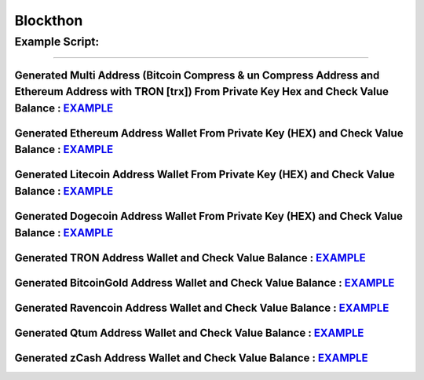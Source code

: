 Blockthon
=========

Example Script:
~~~~~~~~~~~~~~~

--------------

Generated Multi Address (Bitcoin Compress & un Compress Address and Ethereum Address with TRON [trx]) From Private Key Hex and Check Value Balance : `EXAMPLE <https://github.com/Blockthon/Blockthon/blob/main/example/Generate_Multi_Address_Check_Balance.py>`__
^^^^^^^^^^^^^^^^^^^^^^^^^^^^^^^^^^^^^^^^^^^^^^^^^^^^^^^^^^^^^^^^^^^^^^^^^^^^^^^^^^^^^^^^^^^^^^^^^^^^^^^^^^^^^^^^^^^^^^^^^^^^^^^^^^^^^^^^^^^^^^^^^^^^^^^^^^^^^^^^^^^^^^^^^^^^^^^^^^^^^^^^^^^^^^^^^^^^^^^^^^^^^^^^^^^^^^^^^^^^^^^^^^^^^^^^^^^^^^^^^^^^^^^^^^^^^^^^^^^

Generated Ethereum Address Wallet From Private Key (HEX) and Check Value Balance : `EXAMPLE <https://github.com/Blockthon/Blockthon/blob/main/example/Generate_Ethereum_From_PrivateKey_Check_Balance.py>`__
^^^^^^^^^^^^^^^^^^^^^^^^^^^^^^^^^^^^^^^^^^^^^^^^^^^^^^^^^^^^^^^^^^^^^^^^^^^^^^^^^^^^^^^^^^^^^^^^^^^^^^^^^^^^^^^^^^^^^^^^^^^^^^^^^^^^^^^^^^^^^^^^^^^^^^^^^^^^^^^^^^^^^^^^^^^^^^^^^^^^^^^^^^^^^^^^^^^^^^^^^^^^

Generated Litecoin Address Wallet From Private Key (HEX) and Check Value Balance : `EXAMPLE <https://github.com/Blockthon/Blockthon/blob/main/example/Generate_Litecoin_From_PrivateKey_Check_Balance.py>`__
^^^^^^^^^^^^^^^^^^^^^^^^^^^^^^^^^^^^^^^^^^^^^^^^^^^^^^^^^^^^^^^^^^^^^^^^^^^^^^^^^^^^^^^^^^^^^^^^^^^^^^^^^^^^^^^^^^^^^^^^^^^^^^^^^^^^^^^^^^^^^^^^^^^^^^^^^^^^^^^^^^^^^^^^^^^^^^^^^^^^^^^^^^^^^^^^^^^^^^^^^^^^

Generated Dogecoin Address Wallet From Private Key (HEX) and Check Value Balance : `EXAMPLE <https://github.com/Blockthon/Blockthon/blob/main/example/Generate_Dogecoin_From_PrivateKey_Check_Balance.py>`__
^^^^^^^^^^^^^^^^^^^^^^^^^^^^^^^^^^^^^^^^^^^^^^^^^^^^^^^^^^^^^^^^^^^^^^^^^^^^^^^^^^^^^^^^^^^^^^^^^^^^^^^^^^^^^^^^^^^^^^^^^^^^^^^^^^^^^^^^^^^^^^^^^^^^^^^^^^^^^^^^^^^^^^^^^^^^^^^^^^^^^^^^^^^^^^^^^^^^^^^^^^^^

Generated TRON Address Wallet and Check Value Balance : `EXAMPLE <https://github.com/Blockthon/Blockthon/blob/main/example/Generate_TRON_From_PrivateKey_Check_Balance.py>`__
^^^^^^^^^^^^^^^^^^^^^^^^^^^^^^^^^^^^^^^^^^^^^^^^^^^^^^^^^^^^^^^^^^^^^^^^^^^^^^^^^^^^^^^^^^^^^^^^^^^^^^^^^^^^^^^^^^^^^^^^^^^^^^^^^^^^^^^^^^^^^^^^^^^^^^^^^^^^^^^^^^^^^^^^^^^^^

Generated BitcoinGold Address Wallet and Check Value Balance : `EXAMPLE <https://github.com/Blockthon/Blockthon/blob/main/example/Generate_BitcoinGold_From_PrivateKey_Check_Balance.py>`__
^^^^^^^^^^^^^^^^^^^^^^^^^^^^^^^^^^^^^^^^^^^^^^^^^^^^^^^^^^^^^^^^^^^^^^^^^^^^^^^^^^^^^^^^^^^^^^^^^^^^^^^^^^^^^^^^^^^^^^^^^^^^^^^^^^^^^^^^^^^^^^^^^^^^^^^^^^^^^^^^^^^^^^^^^^^^^^^^^^^^^^^^^^^

Generated Ravencoin Address Wallet and Check Value Balance : `EXAMPLE <https://github.com/Blockthon/Blockthon/blob/main/example/Generate_RVN_From_PrivateKey_Check_Balance.py>`__
^^^^^^^^^^^^^^^^^^^^^^^^^^^^^^^^^^^^^^^^^^^^^^^^^^^^^^^^^^^^^^^^^^^^^^^^^^^^^^^^^^^^^^^^^^^^^^^^^^^^^^^^^^^^^^^^^^^^^^^^^^^^^^^^^^^^^^^^^^^^^^^^^^^^^^^^^^^^^^^^^^^^^^^^^^^^^^^^^

Generated Qtum Address Wallet and Check Value Balance : `EXAMPLE <https://github.com/Blockthon/Blockthon/blob/main/example/Generate_Qtum_From_PrivateKey_Check_Balance.py>`__
^^^^^^^^^^^^^^^^^^^^^^^^^^^^^^^^^^^^^^^^^^^^^^^^^^^^^^^^^^^^^^^^^^^^^^^^^^^^^^^^^^^^^^^^^^^^^^^^^^^^^^^^^^^^^^^^^^^^^^^^^^^^^^^^^^^^^^^^^^^^^^^^^^^^^^^^^^^^^^^^^^^^^^^^^^^^^

Generated zCash Address Wallet and Check Value Balance : `EXAMPLE <https://github.com/Blockthon/Blockthon/blob/main/example/Generate_zCash_From_PrivateKey_Check_Balance.py>`__
^^^^^^^^^^^^^^^^^^^^^^^^^^^^^^^^^^^^^^^^^^^^^^^^^^^^^^^^^^^^^^^^^^^^^^^^^^^^^^^^^^^^^^^^^^^^^^^^^^^^^^^^^^^^^^^^^^^^^^^^^^^^^^^^^^^^^^^^^^^^^^^^^^^^^^^^^^^^^^^^^^^^^^^^^^^^^^^
